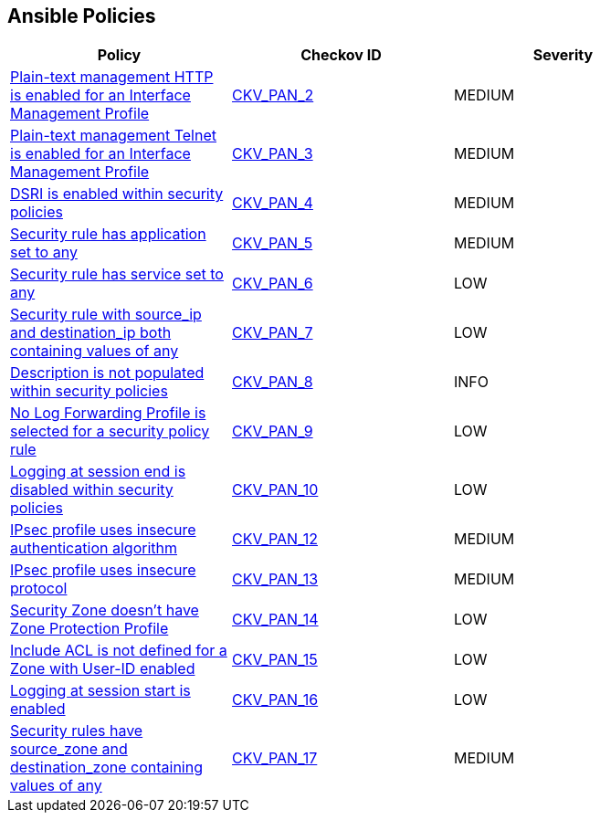 == Ansible Policies

[width=85%]
[cols="1,1,1"]
|===
|Policy|Checkov ID| Severity

|xref:ansible-panos-2.adoc[Plain-text management HTTP is enabled for an Interface Management Profile]
| https://github.com/bridgecrewio/checkov/blob/main/checkov/ansible/checks/graph_checks/PanosInterfaceMgmtProfileNoHTTP.yaml[CKV_PAN_2]
|MEDIUM

|xref:ansible-panos-3.adoc[Plain-text management Telnet is enabled for an Interface Management Profile]
| https://github.com/bridgecrewio/checkov/blob/main/checkov/ansible/checks/graph_checks/PanosInterfaceMgmtProfileNoTelnet.yaml[CKV_PAN_3]
|MEDIUM

|xref:ansible-panos-4.adoc[DSRI is enabled within security policies]
| https://github.com/bridgecrewio/checkov/blob/main/checkov/ansible/checks/graph_checks/PanosPolicyNoDSRI.yaml[CKV_PAN_4]
|MEDIUM

|xref:ansible-panos-5.adoc[Security rule has application set to any]
| https://github.com/bridgecrewio/checkov/blob/main/checkov/ansible/checks/graph_checks/PanosPolicyNoApplicationAny.yaml[CKV_PAN_5]
|MEDIUM

|xref:ansible-panos-6.adoc[Security rule has service set to any]
| https://github.com/bridgecrewio/checkov/blob/main/checkov/ansible/checks/graph_checks/PanosPolicyNoServiceAny.yaml[CKV_PAN_6]
|LOW

|xref:ansible-panos-7.adoc[Security rule with source_ip and destination_ip both containing values of any]
| https://github.com/bridgecrewio/checkov/blob/main/checkov/ansible/checks/graph_checks/PanosPolicyNoSrcAnyDstAny.yaml[CKV_PAN_7]
|LOW

|xref:ansible-panos-8.adoc[Description is not populated within security policies]
| https://github.com/bridgecrewio/checkov/blob/main/checkov/ansible/checks/graph_checks/PanosPolicyDescription.yaml[CKV_PAN_8]
|INFO

|xref:ansible-panos-9.adoc[No Log Forwarding Profile is selected for a security policy rule]
| https://github.com/bridgecrewio/checkov/blob/main/checkov/ansible/checks/graph_checks/PanosPolicyLogForwarding.yaml[CKV_PAN_9]
|LOW

|xref:ansible-panos-10.adoc[Logging at session end is disabled within security policies]
| https://github.com/bridgecrewio/checkov/blob/main/checkov/ansible/checks/graph_checks/PanosPolicyLoggingEnabled.yaml[CKV_PAN_10]
|LOW

|xref:ansible-panos-12.adoc[IPsec profile uses insecure authentication algorithm]
| https://github.com/bridgecrewio/checkov/blob/main/checkov/ansible/checks/graph_checks/PanosIPsecAuthenticationAlgorithms.yaml[CKV_PAN_12]
|MEDIUM

|xref:ansible-panos-13.adoc[IPsec profile uses insecure protocol]
| https://github.com/bridgecrewio/checkov/blob/main/checkov/ansible/checks/graph_checks/PanosIPsecProtocols.yaml[CKV_PAN_13]
|MEDIUM

|xref:ansible-panos-14.adoc[Security Zone doesn't have Zone Protection Profile]
| https://github.com/bridgecrewio/checkov/blob/main/checkov/ansible/checks/graph_checks/PanosZoneProtectionProfile.yaml[CKV_PAN_14]
|LOW

|xref:ansible-panos-15.adoc[Include ACL is not defined for a Zone with User-ID enabled]
| https://github.com/bridgecrewio/checkov/blob/main/checkov/ansible/checks/graph_checks/PanosZoneUserIDIncludeACL.yaml[CKV_PAN_15]
|LOW

|xref:ansible-panos-16.adoc[Logging at session start is enabled]
| https://github.com/bridgecrewio/checkov/blob/main/checkov/ansible/checks/graph_checks/PanosPolicyLogSessionStart.yaml[CKV_PAN_16]
|LOW

|xref:ansible-panos-17.adoc[Security rules have source_zone and destination_zone containing values of any]
| https://github.com/bridgecrewio/checkov/blob/main/checkov/ansible/checks/graph_checks/PanosPolicyNoSrcZoneAnyNoDstZoneAny.yaml[CKV_PAN_17]
|MEDIUM


|===

